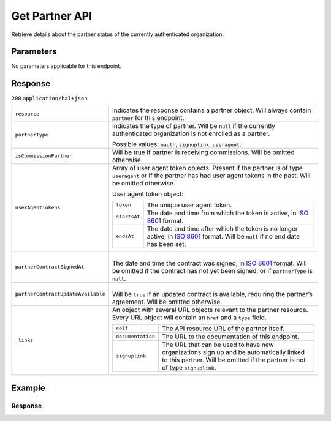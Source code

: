 Get Partner API
===============
.. api-name::Partners API
   :version: 2

.. endpoint::
   :method: GET
   :url: https://api.mollie.com/v2/organizations/me/partner

.. authentication::
   :api_keys: false
   :organization_access_tokens: true
   :oauth: true

Retrieve details about the partner status of the currently authenticated organization.

Parameters
----------
No parameters applicable for this endpoint.

Response
--------
``200`` ``application/hal+json``

.. list-table::
   :widths: auto

   * - ``resource``

       .. type:: string

     - Indicates the response contains a partner object. Will always contain ``partner`` for this
       endpoint.

   * - ``partnerType``

       .. type:: string

     - Indicates the type of partner. Will be ``null`` if the currently authenticated
       organization is not enrolled as a partner.

       Possible values: ``oauth``, ``signuplink``, ``useragent``.

   * - ``isCommissionPartner``

       .. type:: boolean
          :required: false

     - Will be true if partner is receiving commissions. Will be omitted otherwise.

   * - ``userAgentTokens``

       .. type:: array
          :required: false

     - Array of user agent token objects. Present if the partner is of type ``useragent`` or if the
       partner has had user agent tokens in the past. Will be omitted otherwise.

       User agent token object:

       .. list-table::
          :widths: auto

          * - ``token``

              .. type:: string

            - The unique user agent token.

          * - ``startsAt``

              .. type:: date

            - The date and time from which the token is active, in
              `ISO 8601 <https://en.wikipedia.org/wiki/ISO_8601>`_ format.

          * - ``endsAt``

              .. type:: date

            - | The date and time after which the token is no longer active, in
                `ISO 8601 <https://en.wikipedia.org/wiki/ISO_8601>`_ format. Will be ``null`` if no
                end date has been set.

   * - ``partnerContractSignedAt``

       .. type:: date
          :required: false

     - |
       | The date and time the contract was signed, in
         `ISO 8601 <https://en.wikipedia.org/wiki/ISO_8601>`_ format. Will be omitted if the
         contract has not yet been signed, or if ``partnerType`` is ``null``.

   * - ``partnerContractUpdateAvailable``

       .. type:: boolean
          :required: false

     - |
       | Will be ``true`` if an updated contract is available, requiring the partner’s agreement. 
         Will be omitted otherwise.

   * - ``_links``

       .. type:: object

     - An object with several URL objects relevant to the partner resource. Every URL object will
       contain an ``href`` and a ``type`` field.

       .. list-table::
          :widths: auto

          * - ``self``

              .. type:: URL object

            - The API resource URL of the partner itself.

          * - ``documentation``

              .. type:: URL object

            - The URL to the documentation of this endpoint.

          * - ``signuplink``

              .. type:: URL object
                 :required: false

            - The URL that can be used to have new organizations sign up and be automatically linked
              to this partner. Will be omitted if the partner is not of type ``signuplink``.

Example
-------

.. code-block:: bash
  :linenos:

  curl -X GET https://api.mollie.com/v2/organizations/me/partner \
     -H "Authorization: Bearer access_dHar4XY7LxsDOtmnkVtjNVWXLSlXsM"

Response
^^^^^^^^
.. code-block:: none
   :linenos:

   HTTP/1.1 200 OK
   Content-Type: application/hal+json

   {
       "resource": "partner",
       "partnerType": "signuplink",
       "partnerContractSignedAt": "2018-03-20T13:13:37+00:00",
       "_links": {
           "self": {
               "href": "https://api.mollie.com/v2/organizations/me/partner",
               "type": "application/hal+json"
           },
           "documentation": {
               "href": "https://docs.mollie.com/reference/v2/partners-api/get-partner",
               "type": "text/html"
           },
           "signuplink": {
               "href": "https://www.mollie.com/dashboard/signup/myCode?lang=en",
               "type": "text/html"
           }
       }
   }
